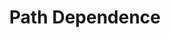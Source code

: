 :PROPERTIES:
:ID:       f495a2ec-5393-40c1-a0e5-9a6f4bee4cd5
:END:
#+title: Path Dependence

#+HUGO_AUTO_SET_LASTMOD: t
#+hugo_base_dir: ~/BrainDump/

#+hugo_section: notes

#+HUGO_TAGS: placeholder

#+OPTIONS: num:nil ^:{} toc:nil
